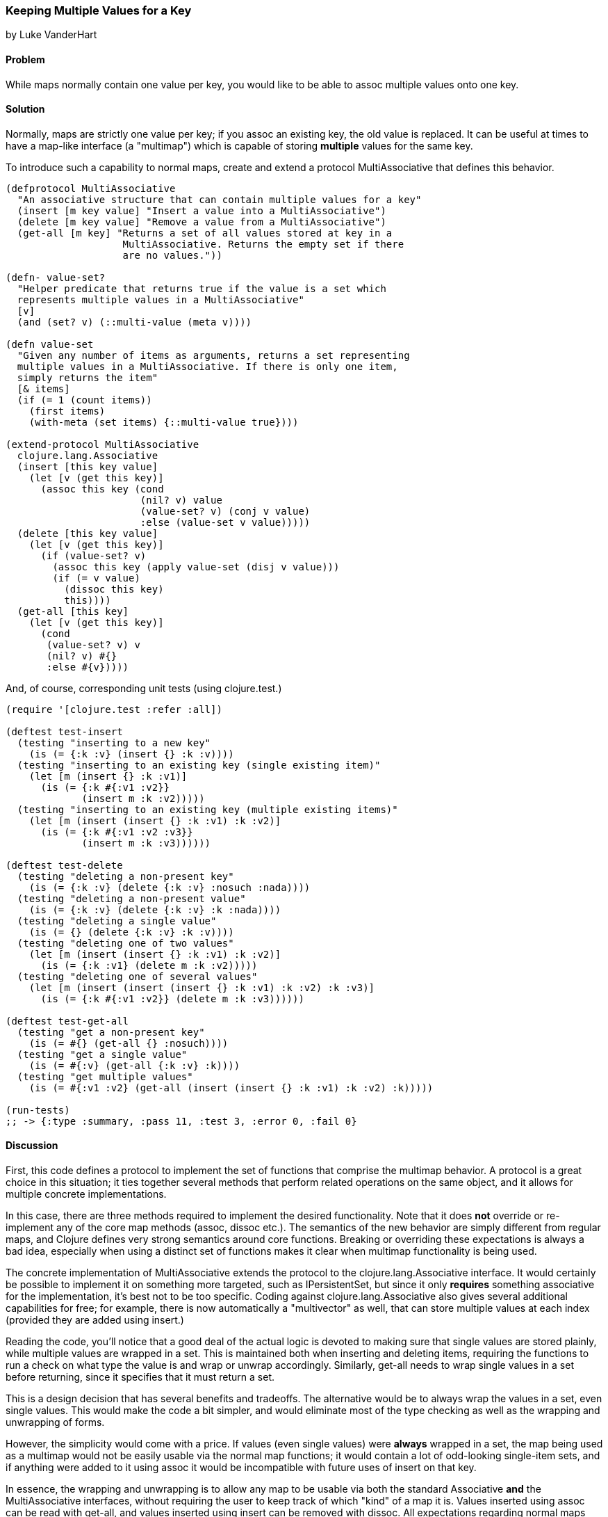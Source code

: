 === Keeping Multiple Values for a Key
[role="byline"]
by Luke VanderHart

==== Problem

While maps normally contain one value per key, you would like to be
able to +assoc+ multiple values onto one key.

==== Solution

Normally, maps are strictly one value per key; if you +assoc+ an
existing key, the old value is replaced. It can be useful at times to
have a map-like interface (a "multimap") which is capable of storing
*multiple* values for the same key.

To introduce such a capability to normal maps, create and extend a
protocol +MultiAssociative+ that defines this behavior.

[source,clojure]
----
(defprotocol MultiAssociative
  "An associative structure that can contain multiple values for a key"
  (insert [m key value] "Insert a value into a MultiAssociative")
  (delete [m key value] "Remove a value from a MultiAssociative")
  (get-all [m key] "Returns a set of all values stored at key in a
                    MultiAssociative. Returns the empty set if there
                    are no values."))

(defn- value-set?
  "Helper predicate that returns true if the value is a set which
  represents multiple values in a MultiAssociative"
  [v]
  (and (set? v) (::multi-value (meta v))))

(defn value-set
  "Given any number of items as arguments, returns a set representing
  multiple values in a MultiAssociative. If there is only one item,
  simply returns the item"
  [& items]
  (if (= 1 (count items))
    (first items)
    (with-meta (set items) {::multi-value true})))

(extend-protocol MultiAssociative
  clojure.lang.Associative
  (insert [this key value]
    (let [v (get this key)]
      (assoc this key (cond
                       (nil? v) value
                       (value-set? v) (conj v value)
                       :else (value-set v value)))))
  (delete [this key value]
    (let [v (get this key)]
      (if (value-set? v)
        (assoc this key (apply value-set (disj v value)))
        (if (= v value)
          (dissoc this key)
          this))))
  (get-all [this key]
    (let [v (get this key)]
      (cond
       (value-set? v) v
       (nil? v) #{}
       :else #{v}))))
----

And, of course, corresponding unit tests (using +clojure.test+.)

[source,clojure]
----
(require '[clojure.test :refer :all])

(deftest test-insert
  (testing "inserting to a new key"
    (is (= {:k :v} (insert {} :k :v))))
  (testing "inserting to an existing key (single existing item)"
    (let [m (insert {} :k :v1)]
      (is (= {:k #{:v1 :v2}}
             (insert m :k :v2)))))
  (testing "inserting to an existing key (multiple existing items)"
    (let [m (insert (insert {} :k :v1) :k :v2)]
      (is (= {:k #{:v1 :v2 :v3}}
             (insert m :k :v3))))))

(deftest test-delete
  (testing "deleting a non-present key"
    (is (= {:k :v} (delete {:k :v} :nosuch :nada))))
  (testing "deleting a non-present value"
    (is (= {:k :v} (delete {:k :v} :k :nada))))
  (testing "deleting a single value"
    (is (= {} (delete {:k :v} :k :v))))
  (testing "deleting one of two values"
    (let [m (insert (insert {} :k :v1) :k :v2)]
      (is (= {:k :v1} (delete m :k :v2)))))
  (testing "deleting one of several values"
    (let [m (insert (insert (insert {} :k :v1) :k :v2) :k :v3)]
      (is (= {:k #{:v1 :v2}} (delete m :k :v3))))))

(deftest test-get-all
  (testing "get a non-present key"
    (is (= #{} (get-all {} :nosuch))))
  (testing "get a single value"
    (is (= #{:v} (get-all {:k :v} :k))))
  (testing "get multiple values"
    (is (= #{:v1 :v2} (get-all (insert (insert {} :k :v1) :k :v2) :k)))))

(run-tests)
;; -> {:type :summary, :pass 11, :test 3, :error 0, :fail 0}
----

==== Discussion

First, this code defines a protocol to implement the set of functions
that comprise the multimap behavior. A protocol is a great choice in
this situation; it ties together several methods that perform related
operations on the same object, and it allows for multiple concrete
implementations.

In this case, there are three methods required to implement the
desired functionality. Note that it does *not* override or
re-implement any of the core map methods (+assoc+, +dissoc+ etc.). The
semantics of the new behavior are simply different from regular maps,
and Clojure defines very strong semantics around core
functions. Breaking or overriding these expectations is always a bad
idea, especially when using a distinct set of functions makes it clear
when multimap functionality is being used.

The concrete implementation of +MultiAssociative+ extends the protocol
to the +clojure.lang.Associative+ interface. It would certainly be
possible to implement it on something more targeted, such as
+IPersistentSet+, but since it only *requires* something associative
for the implementation, it's best not to be too specific. Coding
against +clojure.lang.Associative+ also gives several additional
capabilities for free; for example, there is now automatically a
"multivector" as well, that can store multiple values at each index
(provided they are added using +insert+.)

Reading the code, you'll notice that a good deal of the actual logic is
devoted to making sure that single values are stored plainly, while
multiple values are wrapped in a set. This is maintained both when
inserting and deleting items, requiring the functions to run a
check on what type the value is and wrap or unwrap
accordingly. Similarly, +get-all+ needs to wrap single values in a set
before returning, since it specifies that it must return a set.


This is a design decision that has several benefits and tradeoffs. The
alternative would be to always wrap the values in a set, even single
values. This would make the code a bit simpler, and would eliminate
most of the type checking as well as the wrapping and unwrapping of
forms.

However, the simplicity would come with a price. If values (even
single values) were *always* wrapped in a set, the map being used as a
multimap would not be easily usable via the normal map functions; it
would contain a lot of odd-looking single-item sets, and if anything
were added to it using +assoc+ it would be incompatible with future
uses of +insert+ on that key.

In essence, the wrapping and unwrapping is to allow any map to be
usable via both the standard +Associative+ *and* the
+MultiAssociative+ interfaces, without requiring the user to keep
track of which "kind" of a map it is. Values inserted using +assoc+
can be read with +get-all+, and values inserted using +insert+ can be
removed with +dissoc+. All expectations regarding normal maps should
hold. In the case of a normal +get+ on a key with multiple values, a
set containing multiple items will be returned; this is probably what
the user would expect upon inspecting the data.

There is one more feature of this code that deserves commentary: the
use of +::multi-value+ metadata on the sets used to store multiple
values, applied and tested using the +value-set+ and +value-set?+
functions.

This is to handle the edge case where the intended *value* for a key
is, itself, a set. The code needs a way to disambiguate between sets
it creates in order to manage multiple keys for a value, and sets that
are simply values provided by users.

This is accomplished by placing metadata on sets created to contain
values. A namespace-scoped keyword is used to ensure that it will not
collide with any possible existing metadata on values provided by the
user. Then, all the code has to do is check if a set has the
+::multi-value+ metadata to know whether it's a set containing values,
or is itself a value.

==== See also

* <<extend_built_in>>

